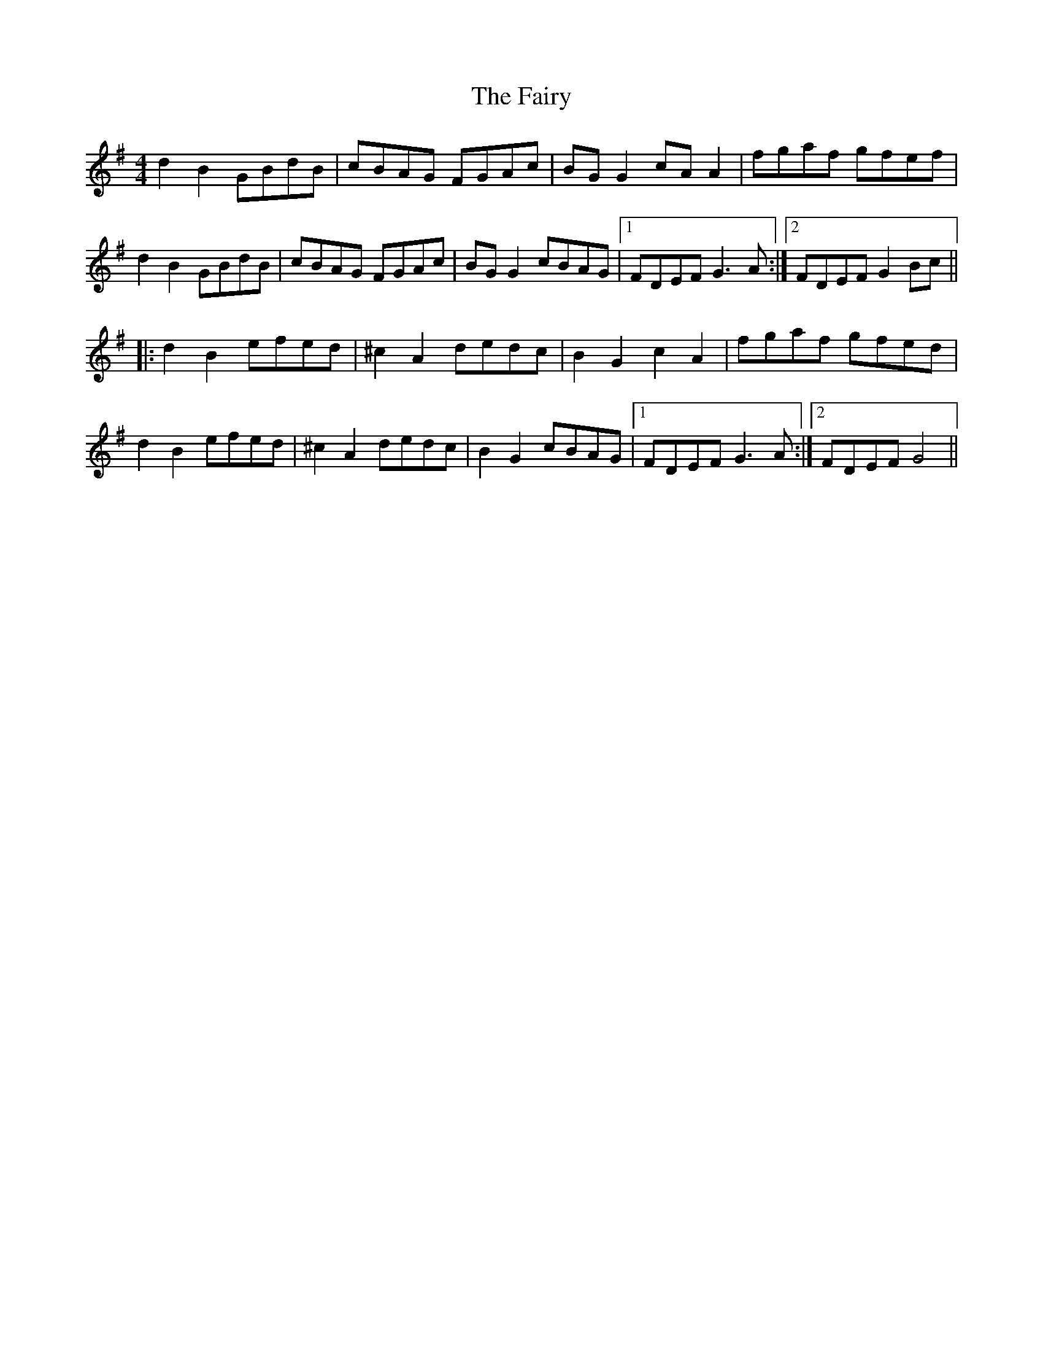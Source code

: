X: 12316
T: Fairy, The
R: reel
M: 4/4
K: Gmajor
d2 B2 GBdB|cBAG FGAc|BG G2 cAA2|fgaf gfef|
d2 B2 GBdB|cBAG FGAc|BG G2 cBAG|1 FDEF G3 A:|2 FDEF G2 Bc||
|:d2 B2 efed|^c2 A2 dedc|B2 G2 c2 A2|fgaf gfed|
d2 B2 efed|^c2 A2 dedc|B2 G2 cBAG|1 FDEF G3 A:|2 FDEF G4||

